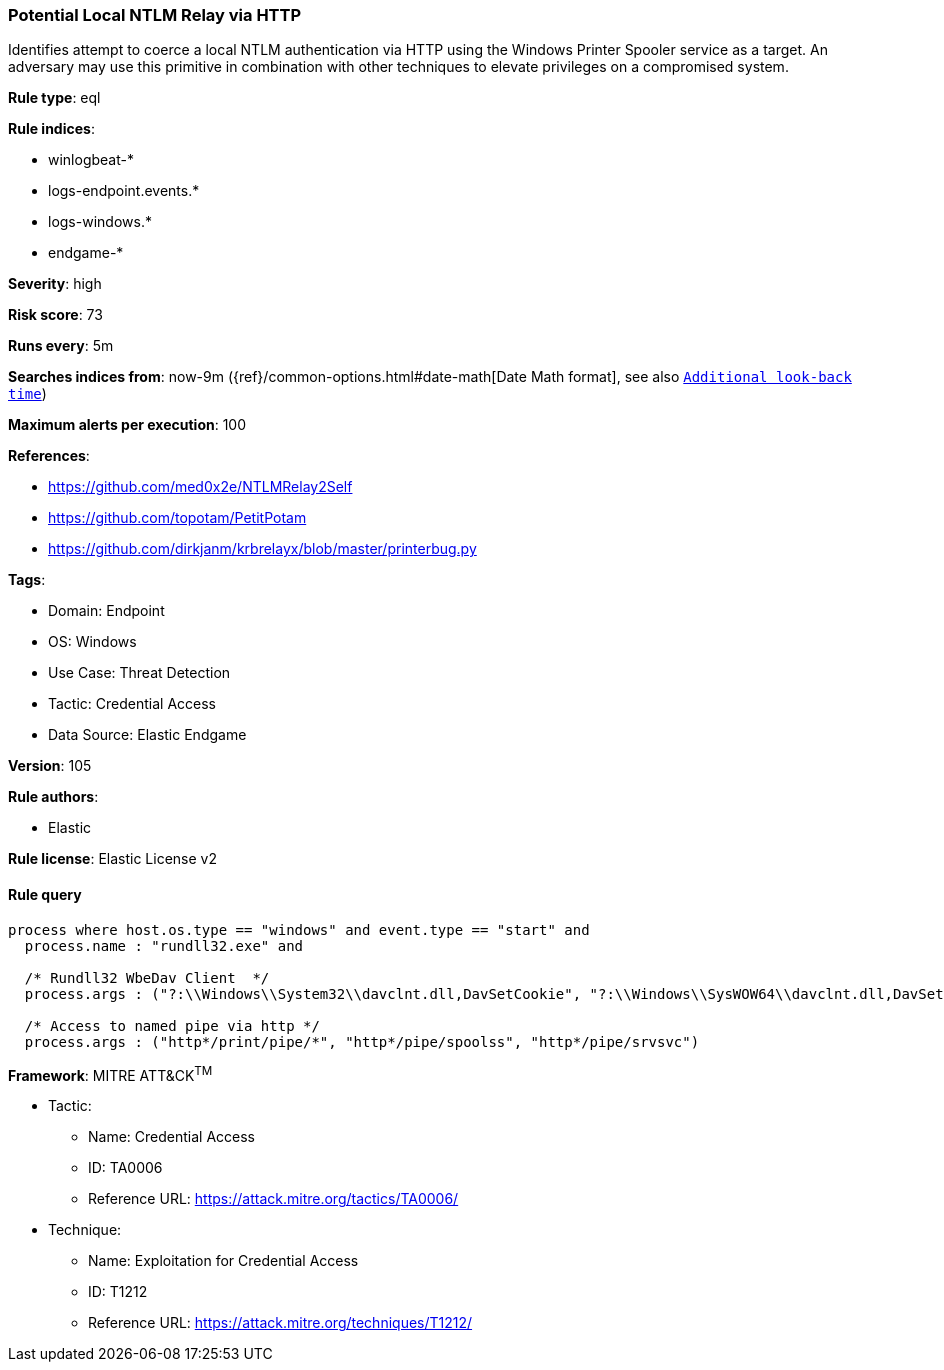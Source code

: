 [[prebuilt-rule-8-7-7-potential-local-ntlm-relay-via-http]]
=== Potential Local NTLM Relay via HTTP

Identifies attempt to coerce a local NTLM authentication via HTTP using the Windows Printer Spooler service as a target. An adversary may use this primitive in combination with other techniques to elevate privileges on a compromised system.

*Rule type*: eql

*Rule indices*: 

* winlogbeat-*
* logs-endpoint.events.*
* logs-windows.*
* endgame-*

*Severity*: high

*Risk score*: 73

*Runs every*: 5m

*Searches indices from*: now-9m ({ref}/common-options.html#date-math[Date Math format], see also <<rule-schedule, `Additional look-back time`>>)

*Maximum alerts per execution*: 100

*References*: 

* https://github.com/med0x2e/NTLMRelay2Self
* https://github.com/topotam/PetitPotam
* https://github.com/dirkjanm/krbrelayx/blob/master/printerbug.py

*Tags*: 

* Domain: Endpoint
* OS: Windows
* Use Case: Threat Detection
* Tactic: Credential Access
* Data Source: Elastic Endgame

*Version*: 105

*Rule authors*: 

* Elastic

*Rule license*: Elastic License v2


==== Rule query


[source, js]
----------------------------------
process where host.os.type == "windows" and event.type == "start" and
  process.name : "rundll32.exe" and

  /* Rundll32 WbeDav Client  */
  process.args : ("?:\\Windows\\System32\\davclnt.dll,DavSetCookie", "?:\\Windows\\SysWOW64\\davclnt.dll,DavSetCookie") and

  /* Access to named pipe via http */
  process.args : ("http*/print/pipe/*", "http*/pipe/spoolss", "http*/pipe/srvsvc")

----------------------------------

*Framework*: MITRE ATT&CK^TM^

* Tactic:
** Name: Credential Access
** ID: TA0006
** Reference URL: https://attack.mitre.org/tactics/TA0006/
* Technique:
** Name: Exploitation for Credential Access
** ID: T1212
** Reference URL: https://attack.mitre.org/techniques/T1212/
